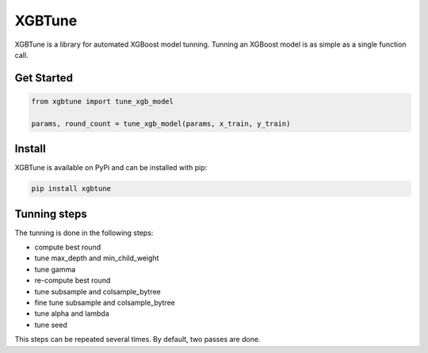==========
XGBTune
==========


.. image:: https://badge.fury.io/py/xgbtune.svg
    :target: https://badge.fury.io/py/xgbtune

.. image:: https://github.com/mainro/xgbtune/workflows/Python%20package/badge.svg
    :target: https://github.com/mainro/xgbtune/actions?query=workflow%3A%22Python+package%22
    :alt: Github WorkFlows

.. image:: https://readthedocs.org/projects/xgbtune/badge/?version=latest
    :target: https://xgbtune.readthedocs.io/en/latest/?badge=latest
    :alt: Documentation Status


XGBTune is a library for automated XGBoost model tunning. Tunning an XGBoost
model is as simple as a single function call.

Get Started
============

.. code:: python

    from xgbtune import tune_xgb_model

    params, round_count = tune_xgb_model(params, x_train, y_train)


Install
========

XGBTune is available on PyPi and can be installed with pip:

.. code:: console

    pip install xgbtune


Tunning steps
=============

The tunning is done in the following steps:

* compute best round
* tune max_depth and min_child_weight
* tune gamma
* re-compute best round
* tune subsample and colsample_bytree
* fine tune subsample and colsample_bytree
* tune alpha and lambda
* tune seed

This steps can be repeated several times. By default, two passes are done.
